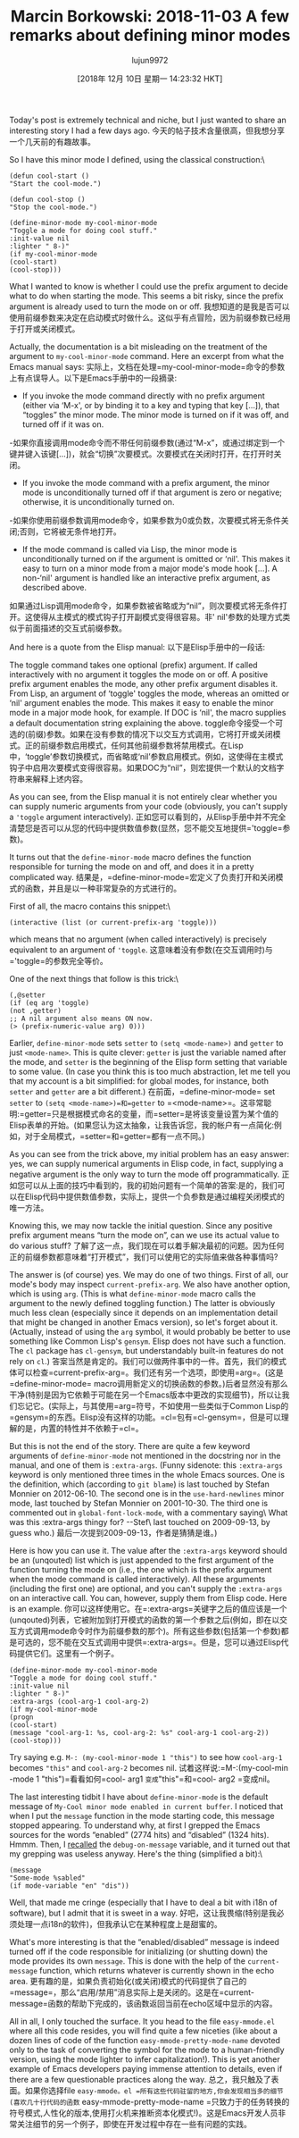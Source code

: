 #+TITLE: Marcin Borkowski: 2018-11-03 A few remarks about defining minor modes
#+URL: http://mbork.pl/2018-11-03_A_few_remarks_about_defining_minor_modes
#+AUTHOR: lujun9972
#+TAGS: raw
#+DATE: [2018年 12月 10日 星期一 14:23:32 HKT]
#+LANGUAGE:  zh-CN
#+OPTIONS:  H:6 num:nil toc:t n:nil ::t |:t ^:nil -:nil f:t *:t <:nil
Today's post is extremely technical and niche, but I just wanted to share an interesting story I had a few days ago.
今天的帖子技术含量很高，但我想分享一个几天前的有趣故事。

So I have this minor mode I defined, using the classical construction:\

#+BEGIN_EXAMPLE
(defun cool-start ()
"Start the cool-mode.")

(defun cool-stop ()
"Stop the cool-mode.")

(define-minor-mode my-cool-minor-mode
"Toggle a mode for doing cool stuff."
:init-value nil
:lighter " 8-)"
(if my-cool-minor-mode
(cool-start)
(cool-stop)))
#+END_EXAMPLE

What I wanted to know is whether I could use the prefix argument to decide what to do when starting the mode. This seems a bit risky, since the prefix argument is already used to turn the mode on or off.
我想知道的是我是否可以使用前缀参数来决定在启动模式时做什么。这似乎有点冒险，因为前缀参数已经用于打开或关闭模式。

Actually, the documentation is a bit misleading on the treatment of the argument to =my-cool-minor-mode= command. Here an excerpt from what the Emacs manual says:
实际上，文档在处理=my-cool-minor-mode=命令的参数上有点误导人。以下是Emacs手册中的一段摘录:

- If you invoke the mode command directly with no prefix argument (either via ‘M-x', or by binding it to a key and typing that key [...]), that “toggles” the minor mode. The minor mode is turned on if it was off, and turned off if it was on.
-如果你直接调用mode命令而不带任何前缀参数(通过“M-x”，或通过绑定到一个键并键入该键[…])，就会“切换”次要模式。次要模式在关闭时打开，在打开时关闭。
- If you invoke the mode command with a prefix argument, the minor mode is unconditionally turned off if that argument is zero or negative; otherwise, it is unconditionally turned on.
-如果你使用前缀参数调用mode命令，如果参数为0或负数，次要模式将无条件关闭;否则，它将被无条件地打开。
- If the mode command is called via Lisp, the minor mode is unconditionally turned on if the argument is omitted or ‘nil'. This makes it easy to turn on a minor mode from a major mode's mode hook [...]. A non-‘nil' argument is handled like an interactive prefix argument, as described above.
如果通过Lisp调用mode命令，如果参数被省略或为“nil”，则次要模式将无条件打开。这使得从主模式的模式钩子打开副模式变得很容易。非' nil'参数的处理方式类似于前面描述的交互式前缀参数。

And here is a quote from the Elisp manual:
以下是Elisp手册中的一段话:

The toggle command takes one optional (prefix) argument. If called interactively with no argument it toggles the mode on or off. A positive prefix argument enables the mode, any other prefix argument disables it. From Lisp, an argument of ‘toggle' toggles the mode, whereas an omitted or ‘nil' argument enables the mode. This makes it easy to enable the minor mode in a major mode hook, for example. If DOC is ‘nil', the macro supplies a default documentation string explaining the above.
toggle命令接受一个可选的(前缀)参数。如果在没有参数的情况下以交互方式调用，它将打开或关闭模式。正的前缀参数启用模式，任何其他前缀参数将禁用模式。在Lisp中，‘toggle’参数切换模式，而省略或‘nil’参数启用模式。例如，这使得在主模式钩子中启用次要模式变得很容易。如果DOC为“nil”，则宏提供一个默认的文档字符串来解释上述内容。

As you can see, from the Elisp manual it is not entirely clear whether you can supply numeric arguments from your code (obviously, you can't supply a ='toggle= argument interactively).
正如您可以看到的，从Elisp手册中并不完全清楚您是否可以从您的代码中提供数值参数(显然，您不能交互地提供='toggle=参数)。

It turns out that the =define-minor-mode= macro defines the function responsible for turning the mode on and off, and does it in a pretty complicated way.
结果是，=define-minor-mode=宏定义了负责打开和关闭模式的函数，并且是以一种非常复杂的方式进行的。

First of all, the macro contains this snippet:\

#+BEGIN_EXAMPLE
(interactive (list (or current-prefix-arg 'toggle)))
#+END_EXAMPLE

which means that no argument (when called interactively) is precisely equivalent to an argument of ='toggle=.
这意味着没有参数(在交互调用时)与='toggle=的参数完全等价。

One of the next things that follow is this trick:\

#+BEGIN_EXAMPLE
(,@setter
(if (eq arg 'toggle)
(not ,getter)
;; A nil argument also means ON now.
(> (prefix-numeric-value arg) 0)))
#+END_EXAMPLE

Earlier, =define-minor-mode= sets =setter= to =(setq <mode-name>)= and =getter= to just =<mode-name>=. This is quite clever: =getter= is just the variable named after the mode, and =setter= is the beginning of the Elisp form setting that variable to some value. (In case you think this is too much abstraction, let me tell you that my account is a bit simplified: for global modes, for instance, both =setter= and =getter= are a bit different.)
在前面，=define-minor-mode= set =setter= to =(setq <mode-name>)=和=getter= to =<mode-name>=。这非常聪明:=getter=只是根据模式命名的变量，而=setter=是将该变量设置为某个值的Elisp表单的开始。(如果您认为这太抽象，让我告诉您，我的帐户有一点简化:例如，对于全局模式，=setter=和=getter=都有一点不同。)

As you can see from the trick above, my initial problem has an easy answer: yes, we can supply numerical arguments in Elisp code, in fact, supplying a negative argument is the only way to turn the mode off programmatically.
正如您可以从上面的技巧中看到的，我的初始问题有一个简单的答案:是的，我们可以在Elisp代码中提供数值参数，实际上，提供一个负参数是通过编程关闭模式的唯一方法。

Knowing this, we may now tackle the initial question. Since any positive prefix argument means “turn the mode on”, can we use its actual value to do various stuff?
了解了这一点，我们现在可以着手解决最初的问题。因为任何正的前缀参数都意味着“打开模式”，我们可以使用它的实际值来做各种事情吗?

The answer is (of course) yes. We may do one of two things. First of all, our mode's body may inspect =current-prefix-arg=. We also have another option, which is using =arg=. (This is what =define-minor-mode= macro calls the argument to the newly defined toggling function.) The latter is obviously much less clean (especially since it depends on an implementation detail that might be changed in another Emacs version), so let's forget about it. (Actually, instead of using the =arg= symbol, it would probably be better to use something like Common Lisp's =gensym=. Elisp does not have such a function. The =cl= package has =cl-gensym=, but understandably built-in features do not rely on =cl=.)
答案当然是肯定的。我们可以做两件事中的一件。首先，我们的模式体可以检查=current-prefix-arg=。我们还有另一个选项，即使用=arg=。(这是=define-minor-mode= macro调用新定义的切换函数的参数。)后者显然没有那么干净(特别是因为它依赖于可能在另一个Emacs版本中更改的实现细节)，所以让我们忘记它。(实际上，与其使用=arg=符号，不如使用一些类似于Common Lisp的=gensym=的东西。Elisp没有这样的功能。=cl=包有=cl-gensym=，但是可以理解的是，内置的特性并不依赖于=cl=。

But this is not the end of the story. There are quite a few keyword arguments of =define-minor-mode= not mentioned in the docstring nor in the manual, and one of them is =:extra-args=. (Funny sidenote: this =:extra-args= keyword is only mentioned three times in the whole Emacs sources. One is the definition, which (according to =git blame=) is last touched by Stefan Monnier on 2012-06-10. The second one is in the =use-hard-newlines= minor mode, last touched by Stefan Monnier on 2001-10-30. The third one is commented out in =global-font-lock-mode=, with a commentary saying\
What was this :extra-args thingy for? --Stef\
last touched on 2009-09-13, by guess who.)
最后一次提到2009-09-13，作者是猜猜是谁。)

Here is how you can use it. The value after the =:extra-args= keyword should be an (unqouted) list which is just appended to the first argument of the function turning the mode on (i.e., the one which is the prefix argument when the mode command is called interactively). All these arguments (including the first one) are optional, and you can't supply the =:extra-args= on an interactive call. You can, however, supply them from Elisp code. Here is an example.
你可以这样使用它。在=:extra-args=关键字之后的值应该是一个(unqouted)列表，它被附加到打开模式的函数的第一个参数之后(例如，即在以交互方式调用mode命令时作为前缀参数的那个)。所有这些参数(包括第一个参数)都是可选的，您不能在交互式调用中提供=:extra-args=。但是，您可以通过Elisp代码提供它们。这里有一个例子。

#+BEGIN_EXAMPLE
(define-minor-mode my-cool-minor-mode
"Toggle a mode for doing cool stuff."
:init-value nil
:lighter " 8-)"
:extra-args (cool-arg-1 cool-arg-2)
(if my-cool-minor-mode
(progn
(cool-start)
(message "cool-arg-1: %s, cool-arg-2: %s" cool-arg-1 cool-arg-2))
(cool-stop)))
#+END_EXAMPLE

Try saying e.g. =M-: (my-cool-minor-mode 1 "this")= to see how =cool-arg-1= becomes ="this"= and =cool-arg-2= becomes nil.
试着这样说:=M-:(my-cool-min -mode 1 "this")=看看如何=cool- arg1 =变成="this"=和=cool- arg2 =变成nil。

The last interesting tidbit I have about =define-minor-mode= is the default message of =My-Cool minor mode enabled in current buffer=. I noticed that when I put the =message= function in the mode starting code, this message stopped appearing. To understand why, at first I grepped the Emacs sources for the words “enabled” (2774 hits) and “disabled” (1324 hits). Hmmm. Then, I [[http://mbork.pl/2016-05-15_debug-on-whatever][recalled]] the =debug-on-message= variable, and it turned out that my grepping was useless anyway. Here's the thing (simplified a bit):\

#+BEGIN_EXAMPLE
(message
"Some-mode %sabled"
(if mode-variable "en" "dis"))
#+END_EXAMPLE

Well, that made me cringe (especially that I have to deal a bit with i18n of software), but I admit that it is sweet in a way.
好吧，这让我畏缩(特别是我必须处理一点i18n的软件)，但我承认它在某种程度上是甜蜜的。

What's more interesting is that the “enabled/disabled” message is indeed turned off if the code responsible for initializing (or shutting down) the mode provides its own =message=. This is done with the help of the =current-message= function, which returns whatever is currently shown in the echo area.
更有趣的是，如果负责初始化(或关闭)模式的代码提供了自己的=message=，那么“启用/禁用”消息实际上是关闭的。这是在=current-message=函数的帮助下完成的，该函数返回当前在echo区域中显示的内容。

All in all, I only touched the surface. It you head to the file =easy-mmode.el= where all this code resides, you will find quite a few niceties (like about a dozen lines of code of the function =easy-mmode-pretty-mode-name= devoted only to the task of converting the symbol for the mode to a human-friendly version, using the mode lighter to infer capitalization!). This is yet another example of Emacs developers paying immense attention to details, even if there are a few questionable practices along the way. [[http://mbork.pl/smileys/24/mb-wink.gif]]
总之，我只触及了表面。如果你选择file =easy-mmode。el =所有这些代码驻留的地方,你会发现相当多的细节(喜欢几十行代码的函数= easy-mmode-pretty-mode-name =只致力于的任务转换的符号模式,人性化的版本,使用打火机来推断资本化模式!)。这是Emacs开发人员非常关注细节的另一个例子，即使在开发过程中存在一些有问题的实践。[[http://mbork.pl/smileys/24/mb-wink.gif]]
